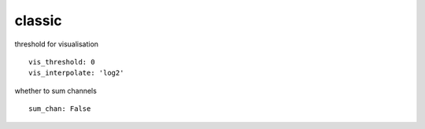classic
=======
threshold for visualisation
::

  vis_threshold: 0
  vis_interpolate: 'log2'


whether to sum channels
::

  sum_chan: False
